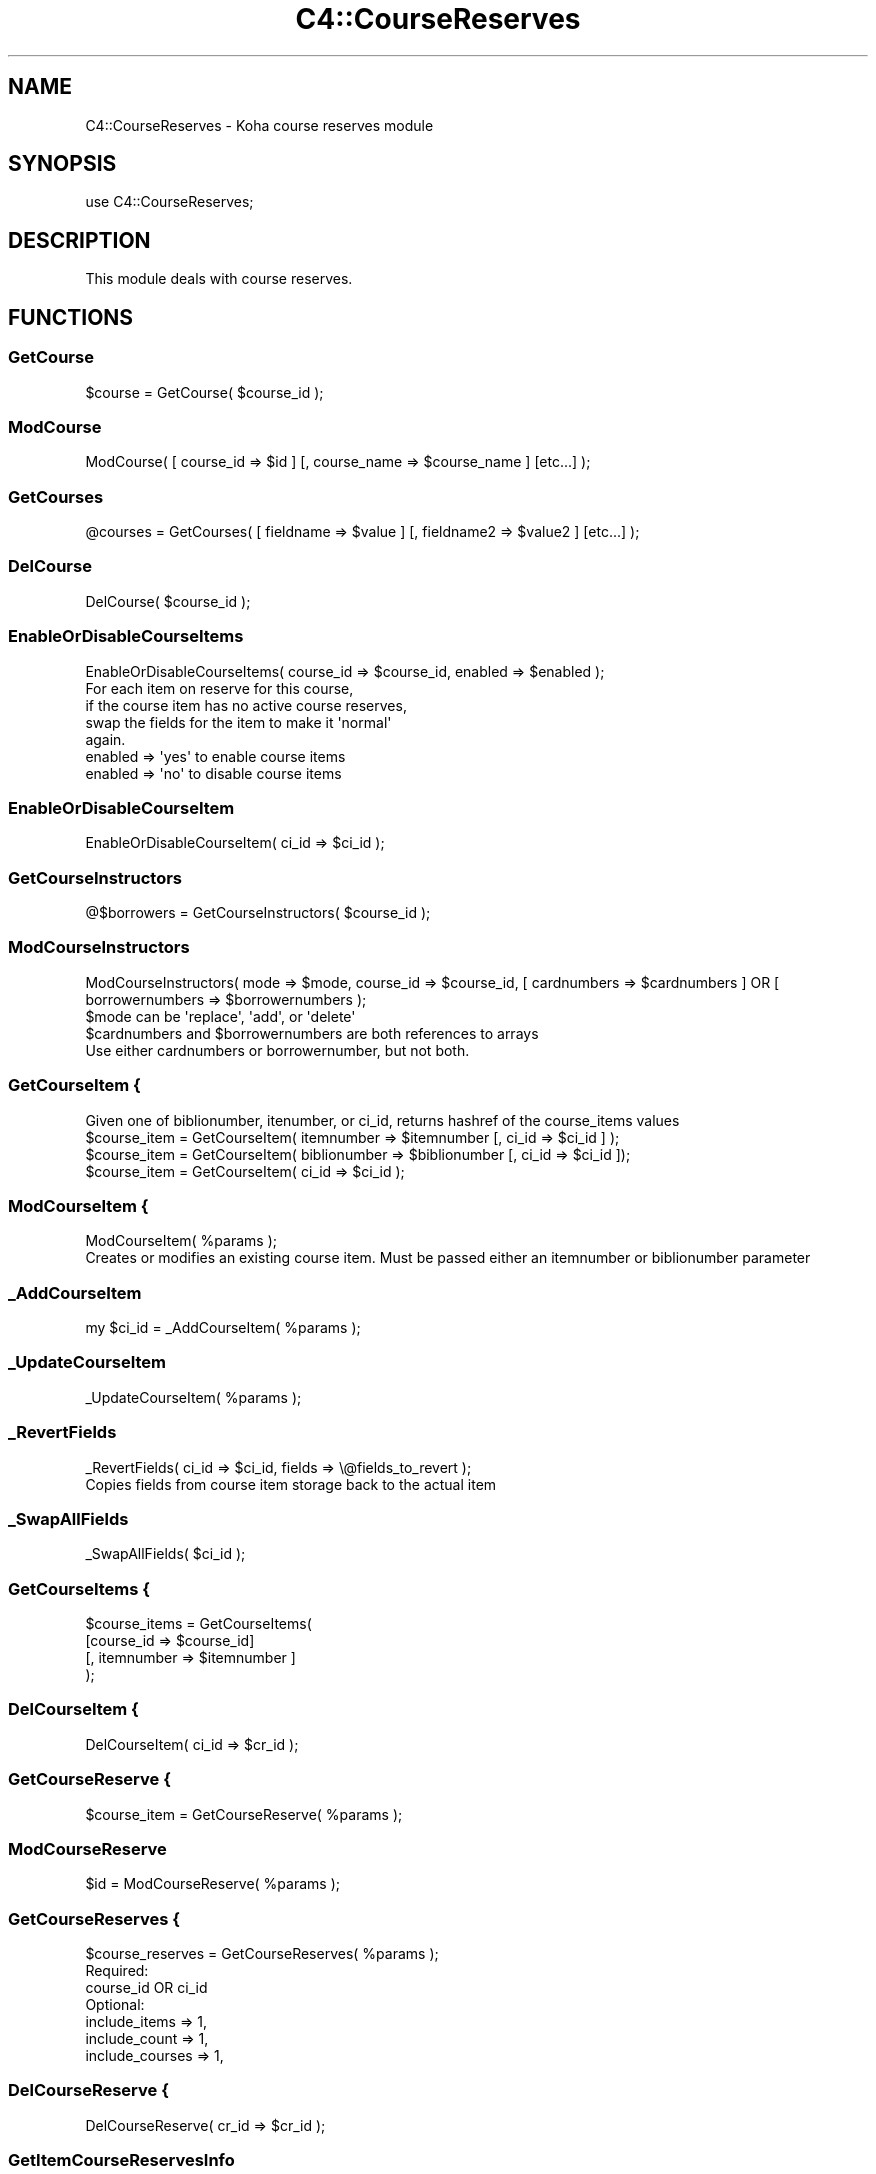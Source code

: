 .\" Automatically generated by Pod::Man 4.10 (Pod::Simple 3.35)
.\"
.\" Standard preamble:
.\" ========================================================================
.de Sp \" Vertical space (when we can't use .PP)
.if t .sp .5v
.if n .sp
..
.de Vb \" Begin verbatim text
.ft CW
.nf
.ne \\$1
..
.de Ve \" End verbatim text
.ft R
.fi
..
.\" Set up some character translations and predefined strings.  \*(-- will
.\" give an unbreakable dash, \*(PI will give pi, \*(L" will give a left
.\" double quote, and \*(R" will give a right double quote.  \*(C+ will
.\" give a nicer C++.  Capital omega is used to do unbreakable dashes and
.\" therefore won't be available.  \*(C` and \*(C' expand to `' in nroff,
.\" nothing in troff, for use with C<>.
.tr \(*W-
.ds C+ C\v'-.1v'\h'-1p'\s-2+\h'-1p'+\s0\v'.1v'\h'-1p'
.ie n \{\
.    ds -- \(*W-
.    ds PI pi
.    if (\n(.H=4u)&(1m=24u) .ds -- \(*W\h'-12u'\(*W\h'-12u'-\" diablo 10 pitch
.    if (\n(.H=4u)&(1m=20u) .ds -- \(*W\h'-12u'\(*W\h'-8u'-\"  diablo 12 pitch
.    ds L" ""
.    ds R" ""
.    ds C` ""
.    ds C' ""
'br\}
.el\{\
.    ds -- \|\(em\|
.    ds PI \(*p
.    ds L" ``
.    ds R" ''
.    ds C`
.    ds C'
'br\}
.\"
.\" Escape single quotes in literal strings from groff's Unicode transform.
.ie \n(.g .ds Aq \(aq
.el       .ds Aq '
.\"
.\" If the F register is >0, we'll generate index entries on stderr for
.\" titles (.TH), headers (.SH), subsections (.SS), items (.Ip), and index
.\" entries marked with X<> in POD.  Of course, you'll have to process the
.\" output yourself in some meaningful fashion.
.\"
.\" Avoid warning from groff about undefined register 'F'.
.de IX
..
.nr rF 0
.if \n(.g .if rF .nr rF 1
.if (\n(rF:(\n(.g==0)) \{\
.    if \nF \{\
.        de IX
.        tm Index:\\$1\t\\n%\t"\\$2"
..
.        if !\nF==2 \{\
.            nr % 0
.            nr F 2
.        \}
.    \}
.\}
.rr rF
.\" ========================================================================
.\"
.IX Title "C4::CourseReserves 3pm"
.TH C4::CourseReserves 3pm "2023-11-09" "perl v5.28.1" "User Contributed Perl Documentation"
.\" For nroff, turn off justification.  Always turn off hyphenation; it makes
.\" way too many mistakes in technical documents.
.if n .ad l
.nh
.SH "NAME"
C4::CourseReserves \- Koha course reserves module
.SH "SYNOPSIS"
.IX Header "SYNOPSIS"
use C4::CourseReserves;
.SH "DESCRIPTION"
.IX Header "DESCRIPTION"
This module deals with course reserves.
.SH "FUNCTIONS"
.IX Header "FUNCTIONS"
.SS "GetCourse"
.IX Subsection "GetCourse"
.Vb 1
\&    $course = GetCourse( $course_id );
.Ve
.SS "ModCourse"
.IX Subsection "ModCourse"
.Vb 1
\&    ModCourse( [ course_id => $id ] [, course_name => $course_name ] [etc...] );
.Ve
.SS "GetCourses"
.IX Subsection "GetCourses"
.Vb 1
\&  @courses = GetCourses( [ fieldname => $value ] [, fieldname2 => $value2 ] [etc...] );
.Ve
.SS "DelCourse"
.IX Subsection "DelCourse"
.Vb 1
\&  DelCourse( $course_id );
.Ve
.SS "EnableOrDisableCourseItems"
.IX Subsection "EnableOrDisableCourseItems"
.Vb 1
\&  EnableOrDisableCourseItems( course_id => $course_id, enabled => $enabled );
\&
\&  For each item on reserve for this course,
\&  if the course item has no active course reserves,
\&  swap the fields for the item to make it \*(Aqnormal\*(Aq
\&  again.
\&
\&  enabled => \*(Aqyes\*(Aq to enable course items
\&  enabled => \*(Aqno\*(Aq to disable course items
.Ve
.SS "EnableOrDisableCourseItem"
.IX Subsection "EnableOrDisableCourseItem"
.Vb 1
\&    EnableOrDisableCourseItem( ci_id => $ci_id );
.Ve
.SS "GetCourseInstructors"
.IX Subsection "GetCourseInstructors"
.Vb 1
\&    @$borrowers = GetCourseInstructors( $course_id );
.Ve
.SS "ModCourseInstructors"
.IX Subsection "ModCourseInstructors"
.Vb 1
\&    ModCourseInstructors( mode => $mode, course_id => $course_id, [ cardnumbers => $cardnumbers ] OR [ borrowernumbers => $borrowernumbers  );
\&
\&    $mode can be \*(Aqreplace\*(Aq, \*(Aqadd\*(Aq, or \*(Aqdelete\*(Aq
\&
\&    $cardnumbers and $borrowernumbers are both references to arrays
\&
\&    Use either cardnumbers or borrowernumber, but not both.
.Ve
.SS "GetCourseItem {"
.IX Subsection "GetCourseItem {"
.Vb 1
\&  Given one of biblionumber, itenumber, or ci_id, returns hashref of the course_items values
\&
\&  $course_item = GetCourseItem( itemnumber => $itemnumber [, ci_id => $ci_id ] );
\&  $course_item = GetCourseItem( biblionumber => $biblionumber [, ci_id => $ci_id ]);
\&  $course_item = GetCourseItem( ci_id => $ci_id );
.Ve
.SS "ModCourseItem {"
.IX Subsection "ModCourseItem {"
.Vb 1
\&  ModCourseItem( %params );
\&
\&  Creates or modifies an existing course item. Must be passed either an itemnumber or biblionumber parameter
.Ve
.SS "_AddCourseItem"
.IX Subsection "_AddCourseItem"
.Vb 1
\&    my $ci_id = _AddCourseItem( %params );
.Ve
.SS "_UpdateCourseItem"
.IX Subsection "_UpdateCourseItem"
.Vb 1
\&  _UpdateCourseItem( %params );
.Ve
.SS "_RevertFields"
.IX Subsection "_RevertFields"
.Vb 1
\&    _RevertFields( ci_id => $ci_id, fields => \e@fields_to_revert );
\&
\&    Copies fields from course item storage back to the actual item
.Ve
.SS "_SwapAllFields"
.IX Subsection "_SwapAllFields"
.Vb 1
\&    _SwapAllFields( $ci_id );
.Ve
.SS "GetCourseItems {"
.IX Subsection "GetCourseItems {"
.Vb 4
\&  $course_items = GetCourseItems(
\&      [course_id => $course_id]
\&      [, itemnumber => $itemnumber ]
\&  );
.Ve
.SS "DelCourseItem {"
.IX Subsection "DelCourseItem {"
.Vb 1
\&  DelCourseItem( ci_id => $cr_id );
.Ve
.SS "GetCourseReserve {"
.IX Subsection "GetCourseReserve {"
.Vb 1
\&  $course_item = GetCourseReserve( %params );
.Ve
.SS "ModCourseReserve"
.IX Subsection "ModCourseReserve"
.Vb 1
\&    $id = ModCourseReserve( %params );
.Ve
.SS "GetCourseReserves {"
.IX Subsection "GetCourseReserves {"
.Vb 1
\&  $course_reserves = GetCourseReserves( %params );
\&
\&  Required:
\&      course_id OR ci_id
\&  Optional:
\&      include_items   => 1,
\&      include_count   => 1,
\&      include_courses => 1,
.Ve
.SS "DelCourseReserve {"
.IX Subsection "DelCourseReserve {"
.Vb 1
\&  DelCourseReserve( cr_id => $cr_id );
.Ve
.SS "GetItemCourseReservesInfo"
.IX Subsection "GetItemCourseReservesInfo"
.Vb 2
\&    my $arrayref = GetItemCourseReservesInfo( itemnumber => $itemnumber );
\&    my $arrayref = GetItemCourseReservesInfo( biblionumber => $biblionumber );
\&
\&    For a given itemnumber or biblionumber, returns an arrayref of reserves hashrefs,
\&    with a course hashref under the key \*(Aqcourse\*(Aq
.Ve
.SS "CountCourseReservesForItem"
.IX Subsection "CountCourseReservesForItem"
.Vb 1
\&    $bool = CountCourseReservesForItem( %params );
\&
\&    ci_id \- course_item id
\&    OR
\&    itemnumber \- course_item itemnumber
\&    OR
\&    biblionumber \- course_item biblionumber
\&
\&    enabled = \*(Aqyes\*(Aq or \*(Aqno\*(Aq
\&    Optional, if not supplied, counts reserves
\&    for both enabled and disabled courses
.Ve
.SS "SearchCourses"
.IX Subsection "SearchCourses"
.Vb 1
\&    my $courses = SearchCourses( term => $search_term, enabled => \*(Aqyes\*(Aq );
.Ve
.SH "AUTHOR"
.IX Header "AUTHOR"
Kyle M Hall <kyle@bywatersolutions.com>
